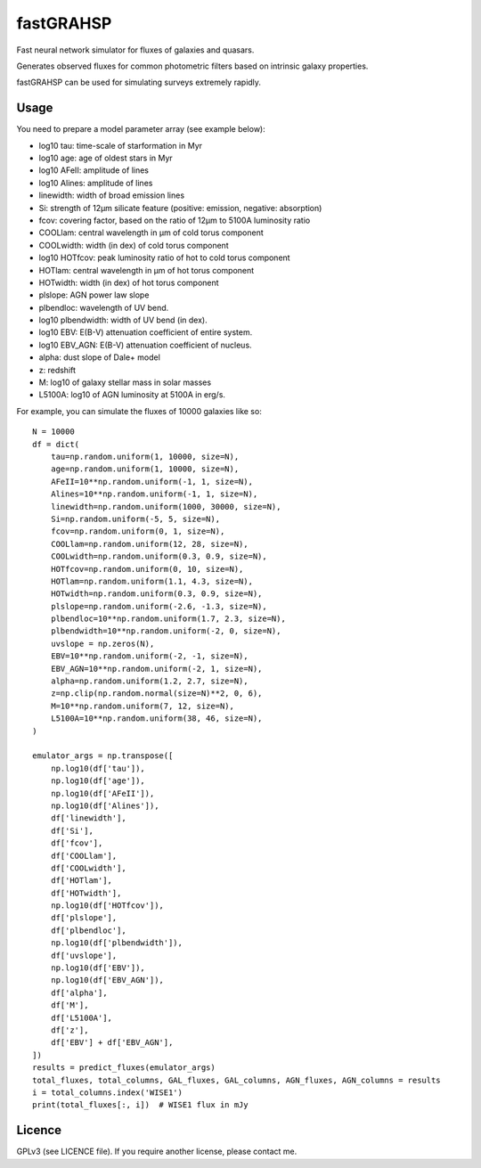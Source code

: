 ==========
fastGRAHSP
==========

Fast neural network simulator for fluxes of galaxies and quasars.

Generates observed fluxes for common photometric filters
based on intrinsic galaxy properties.

fastGRAHSP can be used for simulating surveys extremely rapidly.


.. image:: https://img.shields.io/pypi/v/fastGRAHSP.svg
        :target: https://pypi.python.org/pypi/fastGRAHSP

.. image:: https://github.com/JohannesBuchner/fastGRAHSP/actions/workflows/tests.yml/badge.svg
        :target: https://github.com/JohannesBuchner/fastGRAHSP/actions/workflows/tests.yml

.. image:: https://img.shields.io/badge/docs-published-ok.svg
        :target: https://github.com/JohannesBuchner/fastGRAHSP/
        :alt: Documentation Status

.. image:: https://coveralls.io/repos/github/JohannesBuchner/fastGRAHSP/badge.svg?branch=main
        :target: https://coveralls.io/github/JohannesBuchner/fastGRAHSP?branch=main
        :alt: Coverage

Usage
^^^^^

You need to prepare a model parameter array (see example below):

* log10 tau: time-scale of starformation in Myr
* log10 age: age of oldest stars in Myr
* log10 AFeII: amplitude of lines
* log10 Alines: amplitude of lines
* linewidth: width of broad emission lines
* Si: strength of 12µm silicate feature (positive: emission, negative: absorption)
* fcov: covering factor, based on the ratio of 12µm to 5100A luminosity ratio
* COOLlam: central wavelength in µm of cold torus component
* COOLwidth: width (in dex) of cold torus component
* log10 HOTfcov: peak luminosity ratio of hot to cold torus component
* HOTlam: central wavelength in µm of hot torus component
* HOTwidth: width (in dex) of hot torus component
* plslope: AGN power law slope
* plbendloc: wavelength of UV bend.
* log10 plbendwidth: width of UV bend (in dex).
* log10 EBV: E(B-V) attenuation coefficient of entire system.
* log10 EBV_AGN: E(B-V) attenuation coefficient of nucleus.
* alpha: dust slope of Dale+ model
* z: redshift
* M: log10 of galaxy stellar mass in solar masses
* L5100A: log10 of AGN luminosity at 5100A in erg/s.

For example, you can simulate the fluxes of 10000 galaxies like so::

    N = 10000
    df = dict(
        tau=np.random.uniform(1, 10000, size=N),
        age=np.random.uniform(1, 10000, size=N),
        AFeII=10**np.random.uniform(-1, 1, size=N),
        Alines=10**np.random.uniform(-1, 1, size=N),
        linewidth=np.random.uniform(1000, 30000, size=N),
        Si=np.random.uniform(-5, 5, size=N),
        fcov=np.random.uniform(0, 1, size=N),
        COOLlam=np.random.uniform(12, 28, size=N),
        COOLwidth=np.random.uniform(0.3, 0.9, size=N),
        HOTfcov=np.random.uniform(0, 10, size=N),
        HOTlam=np.random.uniform(1.1, 4.3, size=N),
        HOTwidth=np.random.uniform(0.3, 0.9, size=N),
        plslope=np.random.uniform(-2.6, -1.3, size=N),
        plbendloc=10**np.random.uniform(1.7, 2.3, size=N),
        plbendwidth=10**np.random.uniform(-2, 0, size=N),
        uvslope = np.zeros(N),
        EBV=10**np.random.uniform(-2, -1, size=N),
        EBV_AGN=10**np.random.uniform(-2, 1, size=N),
        alpha=np.random.uniform(1.2, 2.7, size=N),
        z=np.clip(np.random.normal(size=N)**2, 0, 6),
        M=10**np.random.uniform(7, 12, size=N),
        L5100A=10**np.random.uniform(38, 46, size=N),
    )

    emulator_args = np.transpose([
        np.log10(df['tau']),
        np.log10(df['age']),
        np.log10(df['AFeII']),
        np.log10(df['Alines']),
        df['linewidth'],
        df['Si'],
        df['fcov'],
        df['COOLlam'],
        df['COOLwidth'],
        df['HOTlam'],
        df['HOTwidth'],
        np.log10(df['HOTfcov']),
        df['plslope'],
        df['plbendloc'],
        np.log10(df['plbendwidth']),
        df['uvslope'],
        np.log10(df['EBV']),
        np.log10(df['EBV_AGN']),
        df['alpha'],
        df['M'],
        df['L5100A'],
        df['z'],
        df['EBV'] + df['EBV_AGN'],
    ])
    results = predict_fluxes(emulator_args)
    total_fluxes, total_columns, GAL_fluxes, GAL_columns, AGN_fluxes, AGN_columns = results
    i = total_columns.index('WISE1')
    print(total_fluxes[:, i])  # WISE1 flux in mJy


Licence
^^^^^^^

GPLv3 (see LICENCE file). If you require another license, please contact me.

